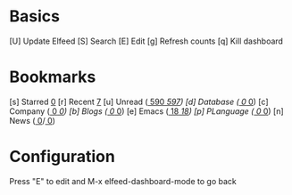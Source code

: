 * Basics

 [U] Update Elfeed
 [S] Search
 [E] Edit
 [g] Refresh counts
 [q] Kill dashboard

* Bookmarks

 [s] Starred     [[elfeed:+starred][  0]]
 [r] Recent      [[elfeed:-unread][  7]]
 [u] Unread      ([[elfeed:+unread][   590]]/[[elfeed:][   597]])
 [d] Database    ([[elfeed:+unread +db][     0]]/[[elfeed:+db][     0]])
 [c] Company     ([[elfeed:+unread +company][     0]]/[[elfeed:+company][     0]])
 [b] Blogs       ([[elfeed:+unread +blog][     0]]/[[elfeed:+blog][     0]])
 [e] Emacs       ([[elfeed:+unread +emacs][    18]]/[[elfeed:+emacs][    18]])
 [p] PLanguage   ([[elfeed:+unread +pl][     0]]/[[elfeed:+pl][     0]])
 [n] News        ([[elfeed:+unread +news][     0]]/[[elfeed:+news][     0]])

* Configuration
  :PROPERTIES:
  :VISIBILITY: hideall
  :END:

  Press "E" to edit and M-x elfeed-dashboard-mode to go back

  #+STARTUP: showall showstars indent
  #+KEYMAP: s | elfeed-dashboard-query "+starred"
  #+KEYMAP: r | elfeed-dashboard-query "-unread"
  #+KEYMAP: u | elfeed-dashboard-query "+unread"
  #+KEYMAP: a | elfeed-dashboard-query "+unread +Android"
  #+KEYMAP: d | elfeed-dashboard-query "+unread +db"
  #+KEYMAP: c | elfeed-dashboard-query "+unread +company"
  #+KEYMAP: b | elfeed-dashboard-query "+unread +blog"
  #+KEYMAP: e | elfeed-dashboard-query "+unread +emacs"
  #+KEYMAP: p | elfeed-dashboard-query "+unread +pl"
  #+KEYMAP: n | elfeed-dashboard-query "+unread +news"
  #+KEYMAP: S | elfeed
  #+KEYMAP: g | elfeed-dashboard-update-links
  #+KEYMAP: U | elfeed-dashboard-update
  #+KEYMAP: E | elfeed-dashboard-edit
  #+KEYMAP: q | kill-current-buffer
